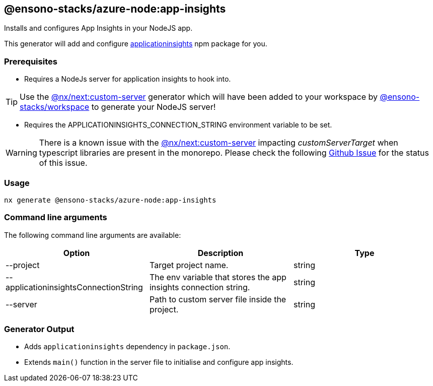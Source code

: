 == @ensono-stacks/azure-node:app-insights

Installs and configures App Insights in your NodeJS app.

This generator will add and configure https://www.npmjs.com/package/applicationinsights[applicationinsights] npm package for you.

=== Prerequisites

- Requires a NodeJs server for application insights to hook into.

TIP: Use the https://nx.dev/packages/next/generators/custom-server[@nx/next:custom-server] generator which will have been added to your workspace by link:/docs/getting_started/workspace/ensono-stacks-workspace[@ensono-stacks/workspace] to generate your NodeJS server!

- Requires the APPLICATIONINSIGHTS_CONNECTION_STRING environment variable to be set.

WARNING: There is a known issue with the https://nx.dev/packages/next/generators/custom-server[@nx/next:custom-server] impacting _customServerTarget_ when typescript libraries are present in the monorepo. Please check the following https://github.com/nrwl/nx/issues/12032[Github Issue] for the status of this issue.

=== Usage

[source, bash]
nx generate @ensono-stacks/azure-node:app-insights

=== Command line arguments

The following command line arguments are available:

[cols="1,1,1"]
|===
|Option |Description | Type

|--project
|Target project name.
|string

|--applicationinsightsConnectionString
|The env variable that stores the app insights connection string.
|string


|--server
|Path to custom server file inside the project.
|string

|===

### Generator Output

- Adds `applicationinsights` dependency in `package.json`.
- Extends `main()` function in the server file to initialise and configure app insights.
